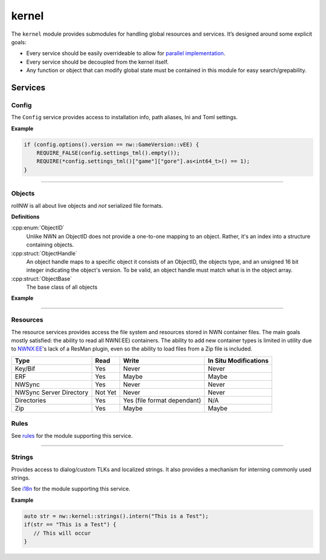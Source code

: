 kernel
======

The ``kernel`` module provides submodules for handling global resources
and services. It’s designed around some explicit goals:

-  Every service should be easily overrideable to allow for `parallel
   implementation <http://sevangelatos.com/john-carmack-on-parallel-implementations/>`__.
-  Every service should be decoupled from the kernel itself.
-  Any function or object that can modify global state must be contained
   in this module for easy search/grepability.

Services
--------

Config
~~~~~~

The ``Config`` service provides access to installation info, path
aliases, Ini and Toml settings.

**Example**

.. code:: cpp

    if (config.options().version == nw::GameVersion::vEE) {
        REQUIRE_FALSE(config.settings_tml().empty());
        REQUIRE(*config.settings_tml()["game"]["gore"].as<int64_t>() == 1);
    }

-------------------------------------------------------------------------------

Objects
~~~~~~~

rollNW is all about live objects and *not* serialized file formats.

**Definitions**

:cpp:enum:`ObjectID`
   Unlike NWN an ObjectID does not provide a one-to-one mapping to an object.  Rather,
   it's an index into a structure containing objects.

:cpp:struct:`ObjectHandle`
   An object handle maps to a specific object it consists of an ObjectID, the objects type,
   and an unsigned 16 bit integer indicating the object's version.  To be valid, an object
   handle must match what is in the object array.

:cpp:struct:`ObjectBase`
   The base class of all objects

**Example**

.. tabs::

   .. code-tab:: python
      from rollnw import Creature

      # The file can also be rollnw JSON format, it doesn't matter.
      cre = Creature.from_file("a/path/to/nw_chicken.utc")
      if cre.scripts.on_attacked == "nw_c2_default5":
         cre.scripts.on_attacked = "nw_shakenbake"

   .. code-tab:: cpp

      // Loading an object into the system directly from the file system.
      auto obj = nw::kernel::objects().load<nw::Creature>(fs::path("a/path/to/nw_chicken.utc"));
      if(obj->scripts.on_attacked == "nw_c2_default5") {
            obj->scripts.on_attacked = "nw_shakenbake";
      }

-------------------------------------------------------------------------------

Resources
~~~~~~~~~

The resource services provides access the file system and resources stored in NWN container files.
The main goals mostly satisfied: the ability to read all NWN(:EE) containers. The ability to
add new container types is limited in utility due to `NWNX:EE <https://github.com/nwnxee/unified>`__'s
lack of a ResMan plugin, even so the ability to load files from a Zip file is included.

+------------------+---------+------------------+------------------+
| Type             | Read    | Write            | In Situ          |
|                  |         |                  | Modifications    |
+==================+=========+==================+==================+
| Key/Bif          | Yes     | Never            | Never            |
+------------------+---------+------------------+------------------+
| ERF              | Yes     | Maybe            | Maybe            |
+------------------+---------+------------------+------------------+
| NWSync           | Yes     | Never            | Never            |
+------------------+---------+------------------+------------------+
| NWSync Server    | Not Yet | Never            | Never            |
| Directory        |         |                  |                  |
+------------------+---------+------------------+------------------+
| Directories      | Yes     | Yes (file format | N/A              |
|                  |         | dependant)       |                  |
+------------------+---------+------------------+------------------+
| Zip              | Yes     | Maybe            | Maybe            |
+------------------+---------+------------------+------------------+


Rules
~~~~~

See `rules <https://jd28.github.io/rollnw/structure/rules.html>`__ for the module
supporting this service.

-------------------------------------------------------------------------------

Strings
~~~~~~~

Provides access to dialog/custom TLKs and localized strings. It also provides a
mechanism for interning commonly used strings.

See `i18n <https://jd28.github.io/rollnw/structure/i18n.html>`__ for the module
supporting this service.

**Example**

.. code:: cpp

    auto str = nw::kernel::strings().intern("This is a Test");
    if(str == "This is a Test") {
       // This will occur
    }
